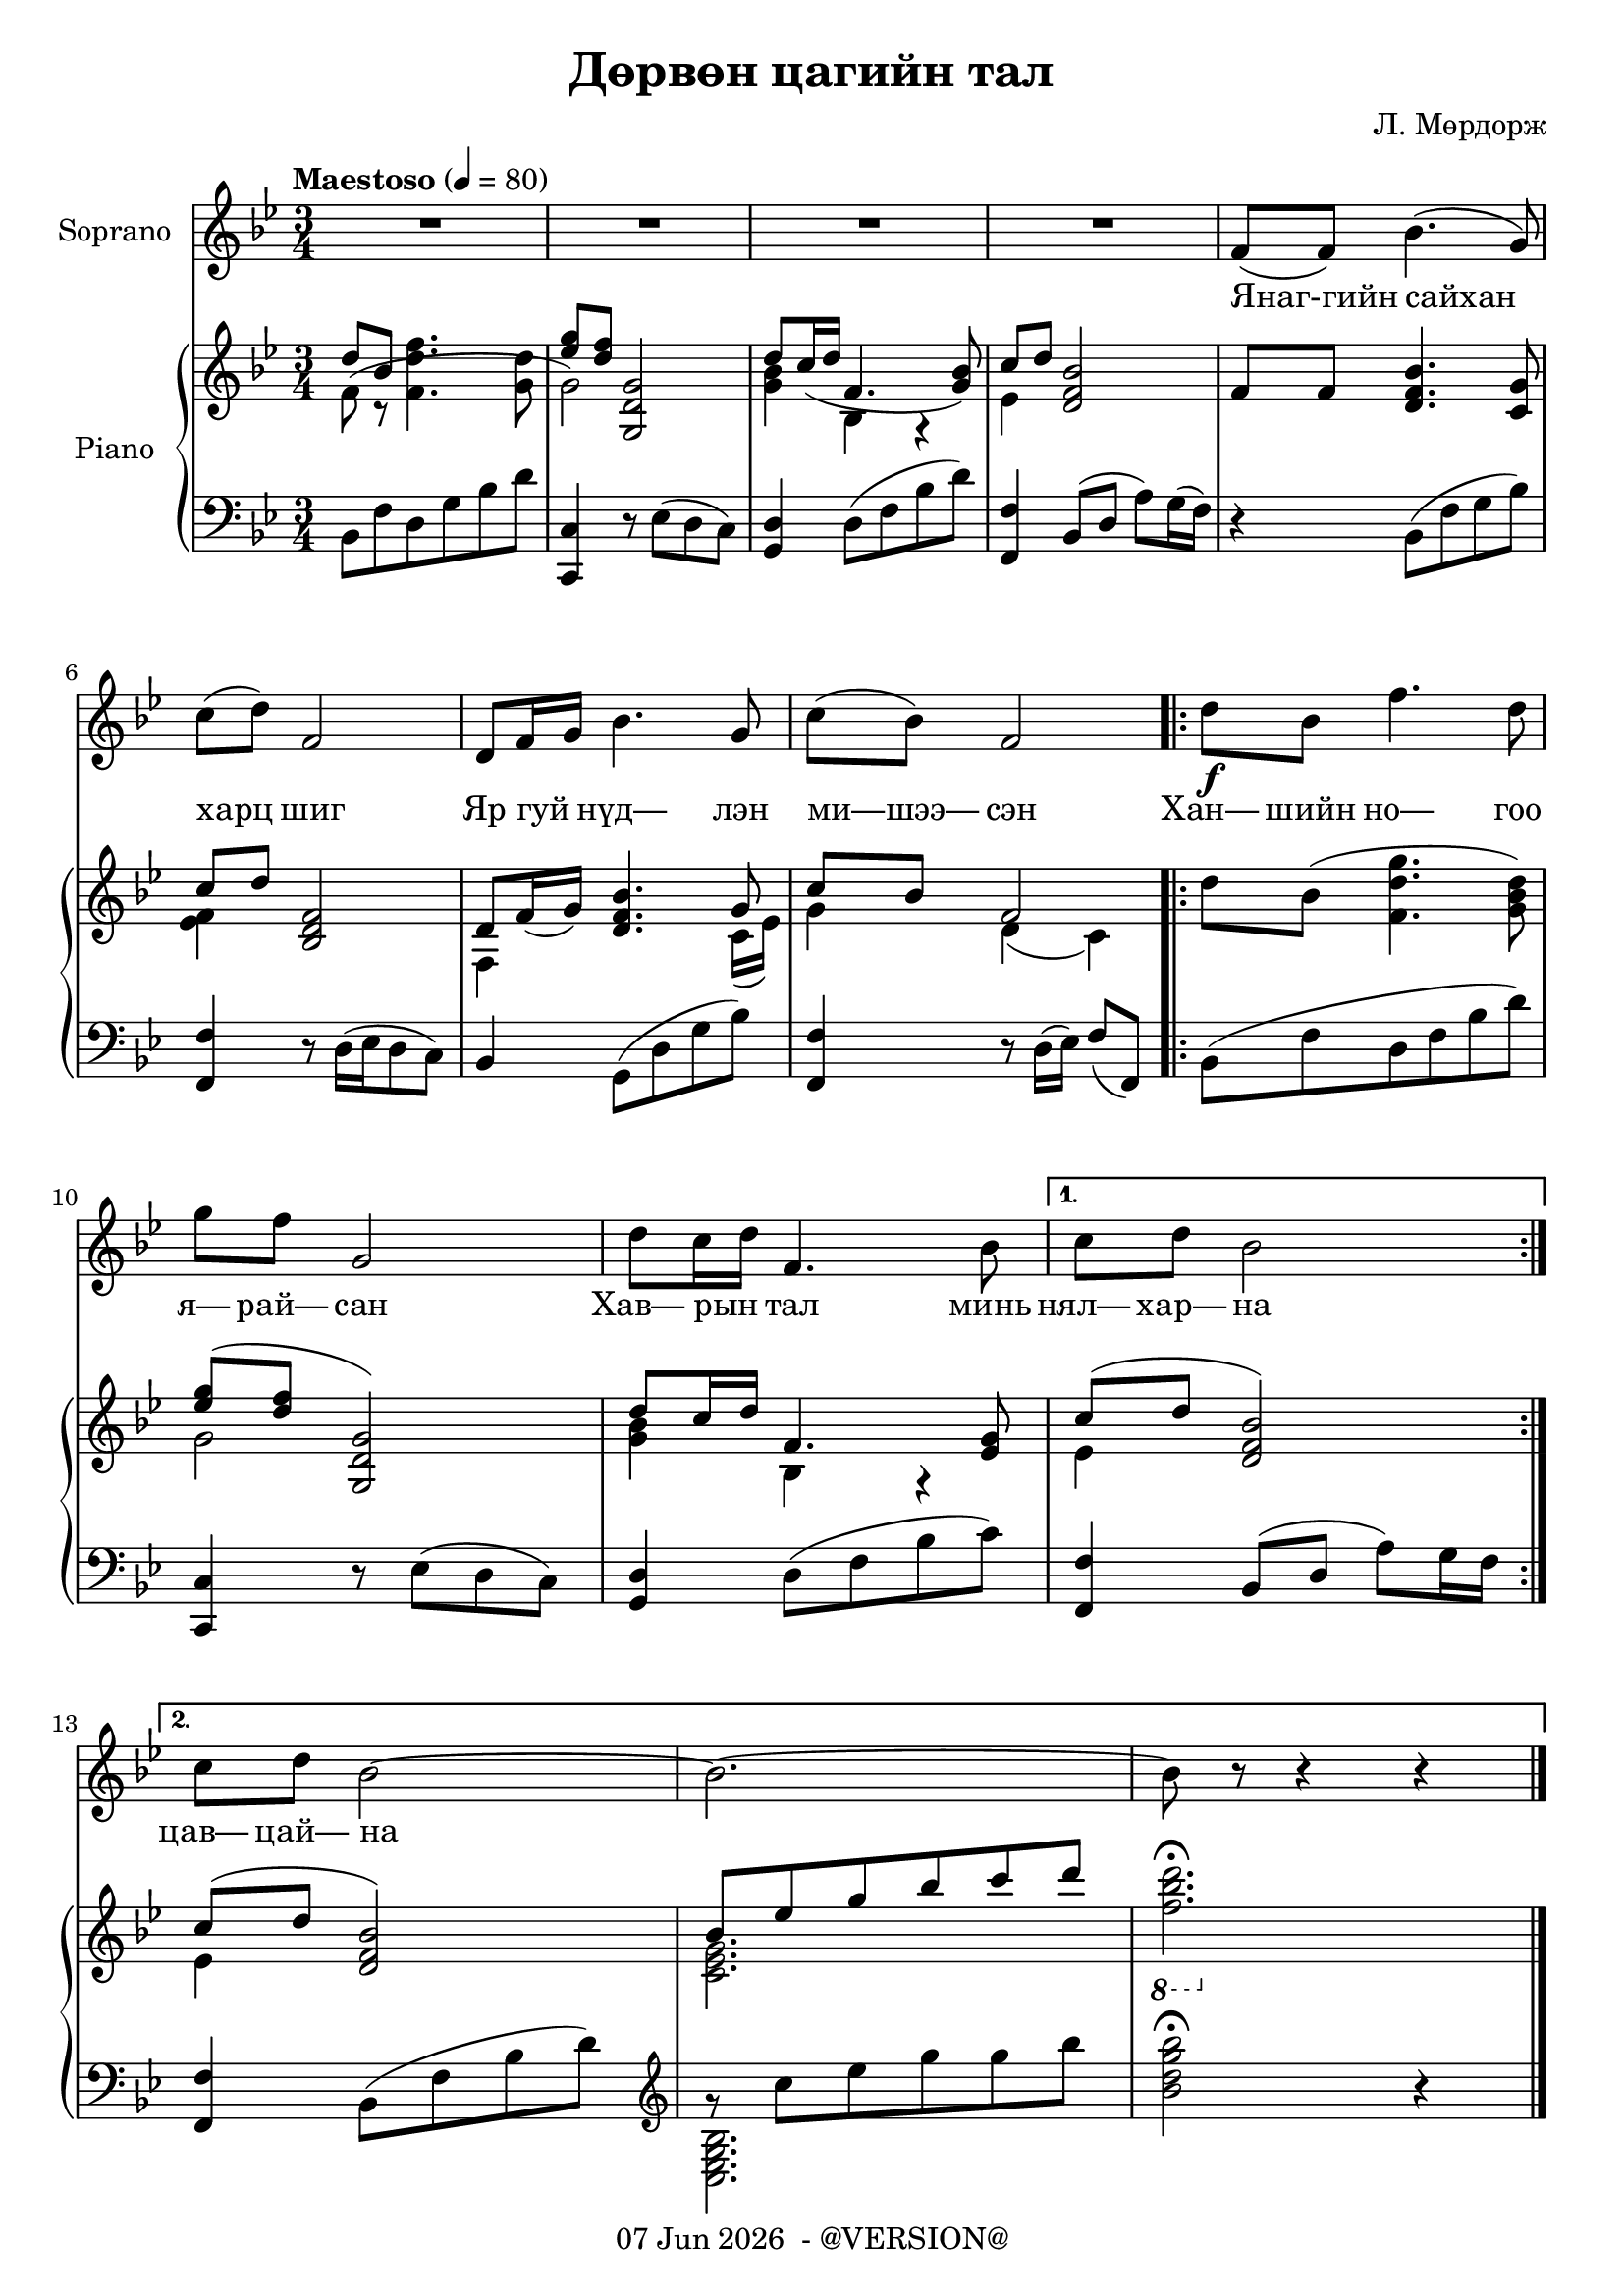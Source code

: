 \version "2.19.0"
date = #(strftime "%d %b %Y" (localtime (current-time)))

\header {
	title = "Дөрвөн цагийн тал"
	copyright = \markup {
		\line { \date " - @VERSION@" }
	}
  	composer = "Л. Мөрдорж"
}

Soprano = \relative c' {
	\key bes \major
	\time 3/4
	\tempo "Maestoso" 4 = 80

	% Bar 1
	R2. | R | R | R |
	f8( f) bes4.( g8) |

	\break
	% Bar 6
	c8( d) f,2 | d8 f16 g bes4. g8 | c( bes) f2 |
	\repeat volta 2 {
		d'8\f bes f'4. d8 |

		\break
		% Bar 10
		g8 f g,2 |
		d'8 c16 d f,4. bes8 |
	}
	\alternative {
		{ c8 d bes2 }
		{ c8 d bes2~ | bes2.~ | bes8 r8 r4 r4 }
	}
	\bar "|."
}

words = \lyricmode {

	% Bar 5
	Янаг-гийн сайхан

	% Bar 6
	харц шиг |
	Яр гуй _ нүд— лэн |
	ми—шээ— сэн |
	\repeat volta 2 {
		Хан— шийн но— гоо |

		% Bar 10
		я— рай— сан |
		Хав— рын _ тал минь |
	}
	\alternative {
		{ нял— хар— на }
		{ цав— цай— на — — —  }
	}
}

upper_one = \relative c' {
	\key bes \major
	\time 3/4

	% Bar 1
	\stemUp
	d'8 bes \stemDown<f d' f>4. <g d'>8 |
	\stemUp <ees' g>8 <d f> <g,, d' g>2 |
	d''8 c16( d f,4. <g bes>8) |
	c8 d <d, f bes>2 |
	f8 f <d f bes>4. <c g'>8 |

	% Bar 6
	c'8 d8 <bes, d f>2 |
	d8 f16( g) <d f bes>4. g8 |
	c8 bes f2 |
	\repeat volta 2 {
		\stemDown
		d'8 bes( <f d' g>4. <g bes d>8) |

		% Bar 10
		\stemUp
		<ees' g>8^( <d f> <g,, d' g>2) |
		d''8 c16 d f,4. <ees g>8 |
	}
	\alternative {
		{ c'8^( d <d, f bes>2) }
		{ c'8^( d <d, f bes>2) | bes'8 ees g bes c d | \stemDown \ottava #-1 <f,, bes d>2.\fermata | }

	}
}

upper_two = \relative c' {
	\key bes \major
	\time 3/4

	% Bar 1
	\stemDown
	f8( r8 s2 |
	g2) s4 |
	<g bes>4 bes,4 r4 |
	ees4 s2 |
	s2. |

	% Bar 6
	<ees f>4 s2 |
	f,4 s4. c'16_( ees) |
	g4 d_( c) |
	\repeat volta 2 {
		s2. |

		% Bar 10
		g'2 s4 |
		<g bes>4 bes, r4 |
	}
	\alternative {
		{ ees4 s2 | }
		{ ees4 s2 | <c ees g>2. | s2. | }
	}

}

lower = \relative c' {
	\key bes \major
	\time 3/4
	\clef bass

	% Bar 1
	bes,8 f' d g bes d |
	<c, c,>4 r8 ees8( d c) |
	<d g,>4 d8( f bes d) |
	<f,, f'>4 bes8( d a') g16( f) |
	r4 bes,8( f' g bes) |

	% Bar 6
	<f, f'>4 r8 d'16^([ ees d8 c)] |
	bes4 g8^( d' g bes) |
	<f, f'>4 r8 d'16( ees) f8( f,) |
	\repeat volta 2 {
		bes( f' d f bes d ) |

		% Bar 10
		<c, c,>4 r8 ees8( d c) |
		<g d'>4 d'8( f bes c) |
	}
	\alternative {
		{ <f,, f'>4 bes8( d a') g16 f | }
		{ <f, f'>4 bes8( f' bes d) |
		\clef treble
		g8\rest c ees g g bes |
		<bes, d g bes>2\fermata r4 }
	}
}

lower_two = \relative c' {
	\key bes \major
	\time 3/4
	\clef bass

	% Bar 1
	s2. |
	s |
	s |
	s |
	s |

	% Bar 6
	s |
	s |
	s |
	\repeat volta 2 {
		s |

		% Bar 10
		s |
		s |
	}
	\alternative {
		{ s | }
		{ s |
		\clef treble
		\stemDown
		<bes g ees c> |
		s2. }
	}
}

\score {
	<<
		<<
			\new Staff \with { instrumentName = #"Soprano" } \Soprano
			\context Lyrics {
				\lyricsto "" {
					\words
				}
			}
		>>

		\new PianoStaff \with { instrumentName = #"Piano" }
		<<
			\new Staff {
				<<
					\upper_one
					\upper_two
				>>
			}
			\new Staff {
				<<
					\lower
					\lower_two
				>>
			}
		>>
	>>
	\layout { }
}
\score {
	\unfoldRepeats
	<<
		<<
			\new Staff \with { instrumentName = #"Soprano" } \Soprano
			\context Lyrics {
				\lyricsto "" {
					\words
				}
			}
		>>

		\new PianoStaff \with { instrumentName = #"Piano" }
		<<
			\new Staff {
				<<
					\upper_one
					\upper_two
				>>
			}
			\new Staff {
				<<
					\lower
					\lower_two
				>>
			}
		>>
	>>
	\midi { }
}

\markup {
	\fill-line {
		\center-column {
			\column {
				\hspace #20
				\line { \bold "2."
					\column {
						"Уртын сайхан дуу шиг"
						"Ухаан санаа саруултгаж"
						"Зуун бээрээ дуниартсан"
						"Зуны тал минь униартана"
					}
				}
			}
			\combine \null \vspace #1 % adds vertical spacing between verses
			\column {
				\line { \bold "3."
					\column {
						"Нарны сайхан цацраг шиг"
						"Найман зүгтээ туяарч"
						"Намирсан тариа шаагиулсан"
						"Намрын тал минь шаргалтана"
					}
				}
				\hspace #20
			}
			\combine \null \vspace #1 % adds vertical spacing between verses
			\column {
				\line { \bold "4."
					\column {
						"Цагаан сайхан сэтгэл шиг"
						"Цасан цайдам алслаж"
						"Өврийн элчээ цантуулсан"
						"Өвлийн тал минь цавцайна"
					}
				}
			}
		}
	}
}
